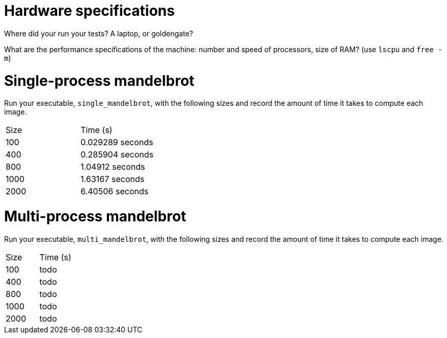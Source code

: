 = Hardware specifications

Where did your run your tests? A laptop, or goldengate?

What are the performance specifications of the machine: number and speed of
processors, size of RAM? (use `lscpu` and `free -m`)

= Single-process mandelbrot

Run your executable, `single_mandelbrot`, with the following sizes and record
the amount of time it takes to compute each image.

[cols="1,1"]
!===
| Size | Time (s) 
| 100 | 0.029289 seconds
| 400 | 0.285904 seconds
| 800 | 1.04912 seconds
| 1000 | 1.63167 seconds
| 2000 | 6.40506 seconds
!===

= Multi-process mandelbrot

Run your executable, `multi_mandelbrot`, with the following sizes and record
the amount of time it takes to compute each image.

[cols="1,1"]
!===
| Size | Time (s) 
| 100 | todo
| 400 | todo
| 800 | todo
| 1000 | todo
| 2000 | todo
!===
